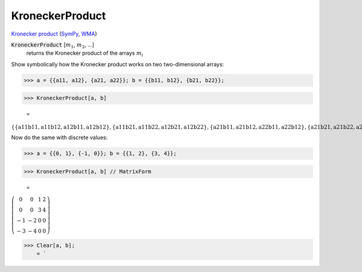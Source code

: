 KroneckerProduct
================

`Kronecker product <https://en.wikipedia.org/wiki/Kronecker_product>`_ (`SymPy <https://docs.sympy.org/latest/modules/physics/quantum/tensorproduct.html>`_, `WMA <https://reference.wolfram.com/language/ref/KroneckerProduct.html>`_)


:code:`KroneckerProduct` [:math:`m_1`, :math:`m_2`, ...]
    returns the Kronecker product of the arrays :math:`m_i`





Show symbolically how the Kronecker product works on two two-dimensional arrays:

>>> a = {{a11, a12}, {a21, a22}}; b = {{b11, b12}, {b21, b22}};


>>> KroneckerProduct[a, b]

    =
:math:`\left\{\left\{\text{a11} \text{b11},\text{a11} \text{b12},\text{a12} \text{b11},\text{a12} \text{b12}\right\},\left\{\text{a11} \text{b21},\text{a11} \text{b22},\text{a12} \text{b21},\text{a12} \text{b22}\right\},\left\{\text{a21} \text{b11},\text{a21} \text{b12},\text{a22} \text{b11},\text{a22} \text{b12}\right\},\left\{\text{a21} \text{b21},\text{a21} \text{b22},\text{a22} \text{b21},\text{a22} \text{b22}\right\}\right\}`



Now do the same with discrete values:

>>> a = {{0, 1}, {-1, 0}}; b = {{1, 2}, {3, 4}};


>>> KroneckerProduct[a, b] // MatrixForm

    =
:math:`\left(\begin{array}{cccc} 0 & 0 & 1 & 2\\ 0 & 0 & 3 & 4\\ -1 & -2 & 0 & 0\\ -3 & -4 & 0 & 0\end{array}\right)`


>>> Clear[a, b];
    = `

